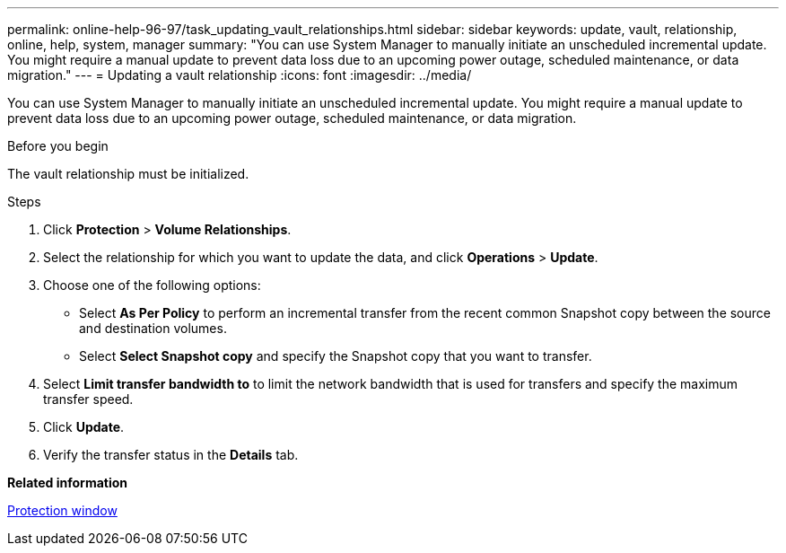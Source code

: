 ---
permalink: online-help-96-97/task_updating_vault_relationships.html
sidebar: sidebar
keywords: update, vault, relationship, online, help, system, manager
summary: "You can use System Manager to manually initiate an unscheduled incremental update. You might require a manual update to prevent data loss due to an upcoming power outage, scheduled maintenance, or data migration."
---
= Updating a vault relationship
:icons: font
:imagesdir: ../media/

[.lead]
You can use System Manager to manually initiate an unscheduled incremental update. You might require a manual update to prevent data loss due to an upcoming power outage, scheduled maintenance, or data migration.

.Before you begin

The vault relationship must be initialized.

.Steps

. Click *Protection* > *Volume Relationships*.
. Select the relationship for which you want to update the data, and click *Operations* > *Update*.
. Choose one of the following options:
 ** Select *As Per Policy* to perform an incremental transfer from the recent common Snapshot copy between the source and destination volumes.
 ** Select *Select Snapshot copy* and specify the Snapshot copy that you want to transfer.
. Select *Limit transfer bandwidth to* to limit the network bandwidth that is used for transfers and specify the maximum transfer speed.
. Click *Update*.
. Verify the transfer status in the *Details* tab.

*Related information*

xref:reference_protection_window.adoc[Protection window]
